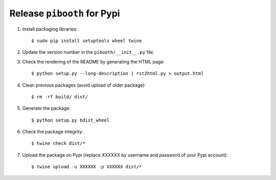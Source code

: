
Release ``pibooth`` for Pypi
----------------------------

1. Install packaging libraries:

   ::

        $ sudo pip install setuptools wheel twine

2. Update the version number in the ``pibooth/__init__.py`` file.

3. Check the rendering of the README by generating the HTML page:

   ::

        $ python setup.py --long-description | rst2html.py > output.html

4. Clean previous packages (avoid upload of older package):

   ::

        $ rm -rf build/ dist/

5. Generate the package:

   ::

        $ python setup.py bdist_wheel

6. Check the package integrity:

   ::

        $ twine check dist/*

7. Upload the package on Pypi (replace XXXXXX by username and password of your
   Pypi account):

   ::

        $ twine upload -u XXXXXX -p XXXXXX dist/*
